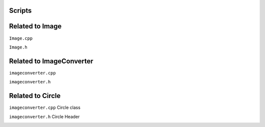 Scripts
========



Related to Image
==================

``Image.cpp`` 

.. image:: images/imagecpp.png


``Image.h`` 

.. image:: images/imageh.png


Related to ImageConverter
===============================

``imageconverter.cpp`` 

.. image:: images/convertercpp.png


``imageconverter.h`` 

.. image:: images/converterh.png


Related to Circle
====================

``imageconverter.cpp`` Circle class

.. image:: images/circlecpp.png


``imageconverter.h`` Circle Header

.. image:: images/circleh.png

